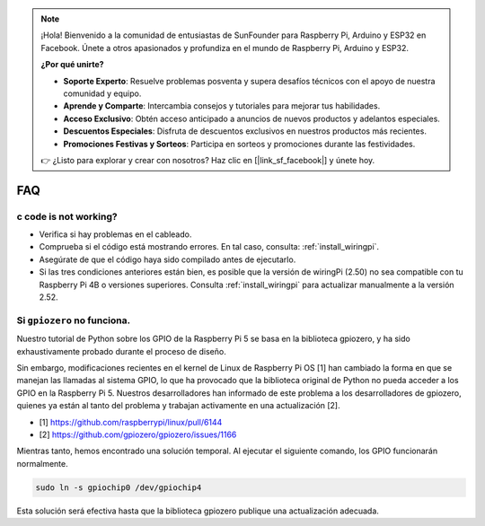 .. note::

    ¡Hola! Bienvenido a la comunidad de entusiastas de SunFounder para Raspberry Pi, Arduino y ESP32 en Facebook. Únete a otros apasionados y profundiza en el mundo de Raspberry Pi, Arduino y ESP32.

    **¿Por qué unirte?**

    - **Soporte Experto**: Resuelve problemas posventa y supera desafíos técnicos con el apoyo de nuestra comunidad y equipo.
    - **Aprende y Comparte**: Intercambia consejos y tutoriales para mejorar tus habilidades.
    - **Acceso Exclusivo**: Obtén acceso anticipado a anuncios de nuevos productos y adelantos especiales.
    - **Descuentos Especiales**: Disfruta de descuentos exclusivos en nuestros productos más recientes.
    - **Promociones Festivas y Sorteos**: Participa en sorteos y promociones durante las festividades.

    👉 ¿Listo para explorar y crear con nosotros? Haz clic en [|link_sf_facebook|] y únete hoy.

FAQ
============

c code is not working?
----------------------------------

* Verifica si hay problemas en el cableado.
* Comprueba si el código está mostrando errores. En tal caso, consulta: :ref:`install_wiringpi`.
* Asegúrate de que el código haya sido compilado antes de ejecutarlo.
* Si las tres condiciones anteriores están bien, es posible que la versión de wiringPi (2.50) no sea compatible con tu Raspberry Pi 4B o versiones superiores. Consulta :ref:`install_wiringpi` para actualizar manualmente a la versión 2.52.


.. _faq_soc:

Si ``gpiozero`` no funciona.
-------------------------------------------------------------------------

Nuestro tutorial de Python sobre los GPIO de la Raspberry Pi 5 se basa en la 
biblioteca gpiozero, y ha sido exhaustivamente probado durante el proceso de diseño.

Sin embargo, modificaciones recientes en el kernel de Linux de Raspberry Pi OS 
[1] han cambiado la forma en que se manejan las llamadas al sistema GPIO, 
lo que ha provocado que la biblioteca original de Python no pueda acceder a 
los GPIO en la Raspberry Pi 5. Nuestros desarrolladores han informado de este 
problema a los desarrolladores de gpiozero, quienes ya están al tanto del 
problema y trabajan activamente en una actualización [2].

* [1] https://github.com/raspberrypi/linux/pull/6144
* [2] https://github.com/gpiozero/gpiozero/issues/1166

Mientras tanto, hemos encontrado una solución temporal. Al ejecutar el siguiente comando, los GPIO funcionarán normalmente.

.. code-block::

    sudo ln -s gpiochip0 /dev/gpiochip4

Esta solución será efectiva hasta que la biblioteca gpiozero publique una actualización adecuada.

